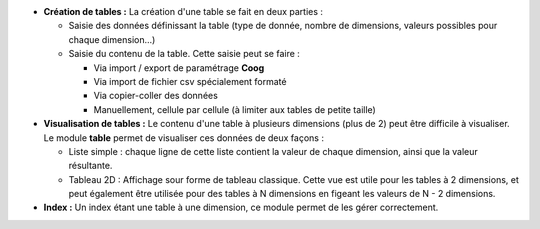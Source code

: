 - **Création de tables :** La création d'une table se fait en deux parties :

  - Saisie des données définissant la table (type de donnée, nombre de
    dimensions, valeurs possibles pour chaque dimension...)

  - Saisie du contenu de la table. Cette saisie peut se faire :

    - Via import / export de paramétrage **Coog**

    - Via import de fichier csv spécialement formaté

    - Via copier-coller des données

    - Manuellement, cellule par cellule (à limiter aux tables de petite taille)

- **Visualisation de tables :** Le contenu d'une table à plusieurs dimensions
  (plus de 2) peut être difficile à visualiser. Le module **table** permet de
  visualiser ces données de deux façons :

  - Liste simple : chaque ligne de cette liste contient la valeur de chaque
    dimension, ainsi que la valeur résultante.

  - Tableau 2D : Affichage sour forme de tableau classique. Cette vue est utile
    pour les tables à 2 dimensions, et peut également être utilisée pour des
    tables à N dimensions en figeant les valeurs de N - 2 dimensions.

- **Index :** Un index étant une table à une dimension, ce module permet de
  les gérer correctement.

